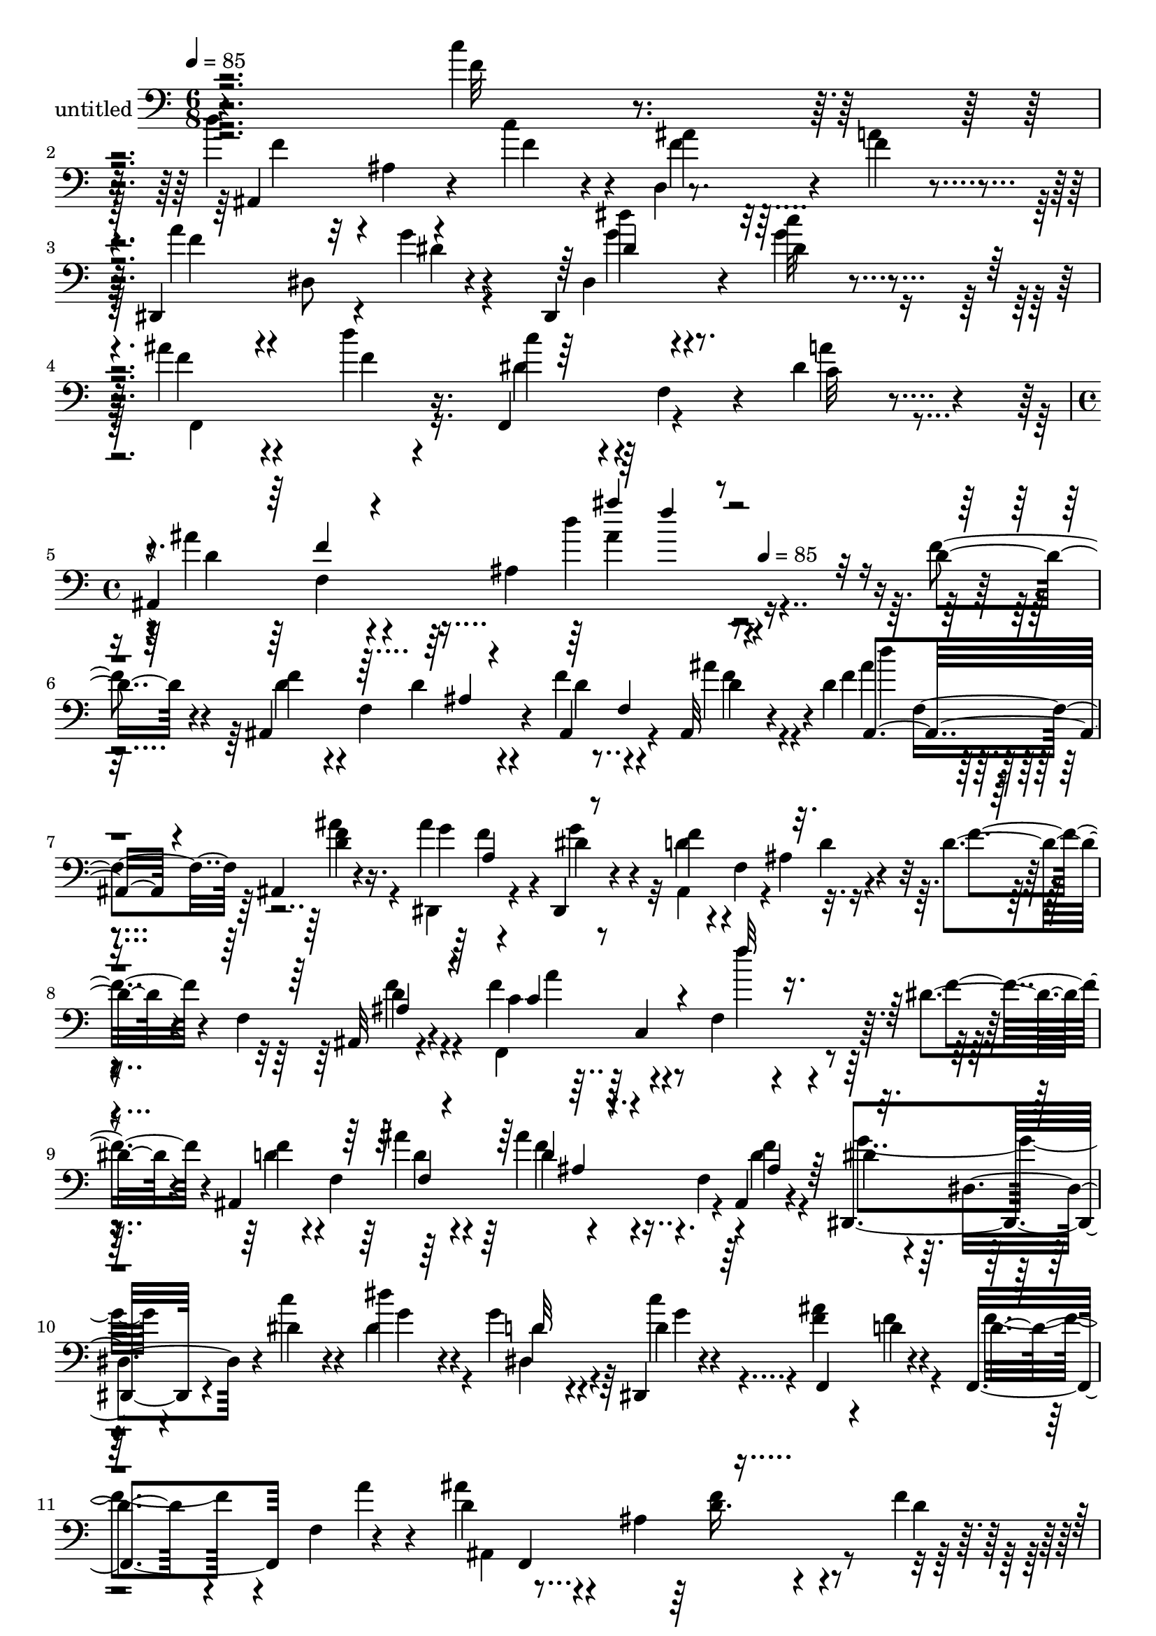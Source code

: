 % Lily was here -- automatically converted by c:/Program Files (x86)/LilyPond/usr/bin/midi2ly.py from mid/310.mid
\version "2.14.0"

\layout {
  \context {
    \Voice
    \remove "Note_heads_engraver"
    \consists "Completion_heads_engraver"
    \remove "Rest_engraver"
    \consists "Completion_rest_engraver"
  }
}

trackAchannelA = {


  \key c \major
    
  \set Staff.instrumentName = "untitled"
  
  \time 6/8 
  

  \key c \major
  
  \tempo 4 = 85 
  \skip 1*3 
  \time 4/4 
  \skip 2 
  \tempo 4 = 85 
  
}

trackA = <<
  \context Voice = voiceA \trackAchannelA
>>


trackBchannelA = {
  
}

trackBchannelB = \relative c {
  r4*304/120 c''4*16/120 r4*47/120 d4*49/120 r32 ais,4*13/120 r4*43/120 c'4*44/120 
  r4*13/120 d,,4*62/120 r4*54/120 f'4*19/120 r4*42/120 dis,,4*114/120 
  r4*5/120 g''4*10/120 r4*42/120 dis,,4*108/120 r4*20/120 dis''4*13/120 
  r4*49/120 ais'4*65/120 r4*51/120 d4*13/120 r4*47/120 f,,,4*70/120 
  r4*51/120 dis''4*28/120 r4*33/120 
  | % 4
  ais,4*258/120 r16*7 d'4*22/120 r4*39/120 ais,4*129/120 r4*50/120 f''4*73/120 
  r4*41/120 ais,,32 r4*28/120 d'4*93/120 r4*43/120 ais,4*12/120 
  r4*49/120 ais''4*109/120 r4*9/120 dis,,,4*12/120 r4*56/120 f''4*44/120 
  r4*13/120 f,4*86/120 r4*34/120 d'4*18/120 r4*41/120 f,4*71/120 
  r4*48/120 f'4*76/120 r4*48/120 f,4*96/120 r4*85/120 dis'4*14/120 
  r4*47/120 ais,4*252/120 r4*42/120 ais4*12/120 r4*51/120 dis,4*87/120 
  r4*36/120 dis''4*33/120 r4*28/120 dis'4*46/120 r4*13/120 g,4*27/120 
  r4*29/120 dis,,4*13/120 r4*51/120 <f'' ais >4*69/120 r4*51/120 d4*16/120 
  r4*43/120 f,,4*63/120 f'4*64/120 r4*57/120 d'4*83/120 r4*42/120 ais4*81/120 
  r4*85/120 f'4*11/120 r4*57/120 ais,,4*98/120 r4*22/120 f'16. 
  r4*20/120 d'4*51/120 r4*58/120 f32 r4*49/120 dis4*53/120 r4*5/120 dis,32 
  r16. dis'4*16/120 r4*42/120 dis,,4*58/120 r4*6/120 dis'4*14/120 
  r16. g'4*19/120 r4*40/120 e4*46/120 r4*14/120 e4*41/120 r4*77/120 c'16 
  r4*89/120 c,,,4*10/120 r4*52/120 c'''16*5 r4*31/120 a4*54/120 
  r4*63/120 c4*17/120 r4*44/120 ais,,4*235/120 r4*65/120 ais4*12/120 
  r4*49/120 dis,4*257/120 r4*38/120 dis4*32/120 r4*34/120 ais'''4*53/120 
  r4*8/120 ais4*27/120 r4*33/120 c4*36/120 r4*24/120 c4*52/120 
  r4*7/120 f,,4*57/120 r4*4/120 a'4*27/120 r4*33/120 ais,4*264/120 
  r4*41/120 f''4*24/120 r4*34/120 ais,,4*250/120 r4*47/120 ais4*25/120 
  r4*20/120 d'8. r4*47/120 <f ais >4*17/120 r4*43/120 dis,,4*74/120 
  r4*46/120 dis''4*19/120 r4*40/120 d4*62/120 r4*58/120 d4*32/120 
  r4*29/120 d4*50/120 r4*12/120 ais4*16/120 r4*32/120 ais'4*24/120 
  r4*42/120 f,,4*79/120 r4*43/120 f'4*79/120 r4*42/120 f4*66/120 
  r4*52/120 ais,32*11 r4*13/120 d''4*56/120 r4*5/120 ais,4*18/120 
  r4*38/120 d4*13/120 r4*48/120 dis,4*71/120 r4*50/120 c'''4*89/120 
  r4*29/120 d4*68/120 r4*54/120 f,,,4 r4*1/120 d''4*35/120 r4*23/120 g4*66/120 
  r4*1/120 f,4*12/120 r4*41/120 a'4*23/120 r4*36/120 ais,4*250/120 
  r4*55/120 f''4*25/120 r4*38/120 f r4*20/120 d'4*35/120 r4*12/120 ais,,4*21/120 
  r4*7/120 ais''4*43/120 d,8 r4*57/120 f4*19/120 r16. dis,,4*67/120 
  r4*53/120 dis''32 r4*44/120 ais4*49/120 r4*11/120 dis,4*32/120 
  r4*27/120 d r4*34/120 c4*259/120 r4*38/120 c32 r4*47/120 f,4*89/120 
  r4*33/120 f'32*5 r4*43/120 f4*74/120 r4*46/120 d''4*43/120 r4*81/120 f,4*31/120 
  r4*29/120 <ais, f' ais >4*56/120 r4*4/120 f4*68/120 r4*54/120 dis4*37/120 
  r4*8/120 dis4*76/120 r4*56/120 dis,4*82/120 r4*35/120 dis4*17/120 
  r4*44/120 f4*249/120 r4*52/120 f4*13/120 r4*48/120 ais''4*546/120 
  r4*50/120 d,4*11/120 r4*53/120 f4*73/120 r4*41/120 ais,,32 r4*28/120 d'4*93/120 
  r4*43/120 ais,4*12/120 r4*49/120 ais''4*109/120 r4*9/120 dis,,,4*12/120 
  r4*56/120 f''4*44/120 r4*13/120 f,4*86/120 r4*34/120 d'4*18/120 
  r4*41/120 f,4*71/120 r4*48/120 f'4*76/120 r4*48/120 f,4*96/120 
  r4*85/120 dis'4*14/120 r4*47/120 ais,4*252/120 r4*42/120 ais4*12/120 
  r4*51/120 dis,4*87/120 r4*36/120 dis''4*33/120 r4*28/120 dis'4*46/120 
  r4*13/120 g,4*27/120 r4*29/120 dis,,4*13/120 r4*51/120 <f'' ais >4*69/120 
  r4*51/120 d4*16/120 r4*43/120 f,,4*63/120 f'4*64/120 r4*57/120 d'4*83/120 
  r4*42/120 ais4*81/120 r4*85/120 f'4*11/120 r4*57/120 ais,,4*98/120 
  r4*22/120 f'16. r4*20/120 d'4*51/120 r4*58/120 f32 
  | % 36
  r4*49/120 dis4*53/120 r4*5/120 dis,32 r16. dis'4*16/120 r4*42/120 dis,,4*58/120 
  r4*6/120 dis'4*14/120 r16. g'4*19/120 r4*40/120 e4*46/120 r4*14/120 e4*41/120 
  r4*77/120 c'16 r4*89/120 c,,,4*10/120 r4*52/120 c'''16*5 r4*31/120 a4*54/120 
  r4*63/120 c4*17/120 r4*44/120 ais,,4*235/120 r4*65/120 ais4*12/120 
  r4*49/120 dis,4*257/120 r4*38/120 dis4*32/120 r4*34/120 ais'''4*53/120 
  r4*8/120 ais4*27/120 r4*33/120 c4*36/120 r4*24/120 c4*52/120 
  r4*7/120 f,,4*57/120 r4*4/120 a'4*27/120 r4*33/120 ais,4*264/120 
}

trackBchannelBvoiceB = \relative c {
  r4*305/120 f'32 r4*48/120 ais,,4*82/120 r4*38/120 f''4*32/120 
  r4*26/120 ais4*39/120 r32*5 a4*20/120 r4*42/120 a4*64/120 r4*1/120 dis,,8 
  r4*55/120 dis4*74/120 r4*44/120 c''32 r4*48/120 f,4*59/120 r4*58/120 f4*16/120 
  r16. c'4*51/120 r4*11/120 f,,4*39/120 r4*18/120 c'32 r4*46/120 ais'4*83/120 
  r4*40/120 ais,4*106/120 r4*238/120 f'4*24/120 r4*38/120 f4*50/120 
  r4*11/120 f,4*66/120 r4*51/120 ais,4*83/120 r4*33/120 ais''4*28/120 
  r4*22/120 f4*82/120 r4*46/120 <f d >4*16/120 r16. g4*72/120 r4*51/120 dis4*20/120 
  r4*42/120 d4*51/120 r4*65/120 ais4*34/120 r4*28/120 f'4*18/120 
  r4*95/120 ais,,32 r4*50/120 c'4*71/120 r4*108/120 f'4*14/120 
  r4*112/120 f,4*18/120 r4*44/120 f4*49/120 r4*12/120 f,4*124/120 
  r4*55/120 f4*52/120 r4*1/120 f'4*11/120 r4*52/120 dis4*53/120 
  r4*9/120 dis,4*51/120 r4*9/120 c''4*35/120 r4*26/120 dis,4*50/120 
  r4*10/120 dis4*24/120 r4*33/120 dis4*13/120 r4*54/120 f,,4*127/120 
  r4*49/120 d''4*47/120 r4*71/120 a'4*23/120 r4*41/120 ais4*86/120 
  r4*97/120 d,16. r4*64/120 d4*12/120 r4*56/120 f4*33/120 r4*26/120 f4*49/120 
  r4*12/120 ais4*17/120 r4*47/120 ais,,4*78/120 r4*32/120 d'4*13/120 
  r4*50/120 dis,4*72/120 r4*47/120 g''32 r16. dis16 r8. d,,4*22/120 
  r4*37/120 c4*268/120 r16 d'''4*10/120 r4*51/120 f,,,4*220/120 
  r4*79/120 a''4*12/120 r4*52/120 f4*44/120 r4*74/120 c'4*14/120 
  r4*46/120 ais,4*59/120 r4*62/120 f'4*16/120 r16. a4*58/120 r4*2/120 dis,,4*55/120 
  r4*2/120 g'4*21/120 r4*44/120 dis'4*92/120 r4*23/120 dis,4*18/120 
  r4*44/120 f4*48/120 r4*13/120 d'4*25/120 r4*36/120 dis,4*31/120 
  r4*27/120 dis4*56/120 r4*64/120 dis4*65/120 r8 f,4*217/120 r4*23/120 d'4*28/120 
  r4*34/120 d4*42/120 r4*10/120 f,4*133/120 r4*52/120 f4*62/120 
  r16. f'4*87/120 r4*44/120 d4*18/120 r4*42/120 ais'4*125/120 r4*54/120 f4*131/120 
  r4*50/120 f4*56/120 r4*55/120 ais,,4*13/120 r4*52/120 f''4*95/120 
  r4*83/120 c'4*49/120 r4*73/120 f,,,4*9/120 r4*53/120 d''4*70/120 
  r4*44/120 f,4*176/120 r4*5/120 f'4*11/120 r4*51/120 g4*87/120 
  r4*33/120 dis4*28/120 r4*26/120 dis,,32*5 r4*43/120 dis4*17/120 
  r4*51/120 ais'''4*124/120 r4*55/120 d,4*65/120 r4*54/120 dis4*35/120 
  r4*29/120 d4*64/120 r4*50/120 ais4*77/120 r4*109/120 d16 r4*33/120 <d ais, >4*84/120 
  r4*52/120 d4*19/120 r4*21/120 f4*63/120 r4*55/120 d4*13/120 r4*51/120 dis4*53/120 
  r4*6/120 dis,32 r4*46/120 g'32 r16. dis4*59/120 r8 f4*26/120 
  r4*34/120 e4*35/120 r4*23/120 e4*65/120 r8 e4*21/120 r4*38/120 g,4*63/120 
  r4*54/120 f'4*67/120 r4*112/120 dis4*50/120 r4*67/120 f,,4*9/120 
  r4*54/120 f''4*56/120 r4*68/120 c'4*104/120 r4*76/120 <f, ais,, >4*19/120 
  r4*43/120 a16. r4*70/120 ais,32*13 r4*47/120 ais''4*86/120 r4*94/120 f,4*35/120 
  r4*29/120 f4*128/120 r4*49/120 f'4*137/120 r4*222/120 f4*24/120 
  r4*38/120 f4*50/120 r4*11/120 f,4*66/120 r4*51/120 ais,4*83/120 
  r4*33/120 ais''4*28/120 r4*22/120 f4*82/120 r4*46/120 <f d >4*16/120 
  r16. g4*72/120 r4*51/120 dis4*20/120 r4*42/120 d4*51/120 r4*65/120 ais4*34/120 
  r4*28/120 f'4*18/120 r4*95/120 ais,,32 r4*50/120 c'4*71/120 r4*108/120 f'4*14/120 
  r4*112/120 f,4*18/120 r4*44/120 f4*49/120 r4*12/120 f,4*124/120 
  r4*55/120 f4*52/120 r4*1/120 f'4*11/120 r4*52/120 dis4*53/120 
  r4*9/120 dis,4*51/120 r4*9/120 c''4*35/120 r4*26/120 dis,4*50/120 
  r4*10/120 dis4*24/120 r4*33/120 dis4*13/120 r4*54/120 f,,4*127/120 
  r4*49/120 d''4*47/120 r4*71/120 a'4*23/120 r4*41/120 ais4*86/120 
  r4*97/120 d,16. r4*64/120 d4*12/120 r4*56/120 f4*33/120 r4*26/120 f4*49/120 
  r4*12/120 ais4*17/120 r4*47/120 ais,,4*78/120 r4*32/120 d'4*13/120 
  r4*50/120 dis,4*72/120 r4*47/120 g''32 r16. dis16 r8. d,,4*22/120 
  r4*37/120 c4*268/120 r16 d'''4*10/120 r4*51/120 f,,,4*220/120 
  r4*79/120 a''4*12/120 r4*52/120 f4*44/120 r4*74/120 c'4*14/120 
  r4*46/120 ais,4*59/120 r4*62/120 f'4*16/120 r16. a4*58/120 r4*2/120 dis,,4*55/120 
  r4*2/120 g'4*21/120 r4*44/120 dis'4*92/120 r4*23/120 dis,4*18/120 
  r4*44/120 f4*48/120 r4*13/120 d'4*25/120 r4*36/120 dis,4*31/120 
  r4*27/120 dis4*56/120 r4*64/120 dis4*65/120 r8 f,4*217/120 
}

trackBchannelBvoiceC = \relative c {
  \voiceFour
  r4*369/120 f'4*55/120 r4*122/120 f4*42/120 r32*9 f4*54/120 r4*64/120 dis4*9/120 
  r4*54/120 g4*76/120 r4*40/120 g4*19/120 r16. f,,4*132/120 r16. dis''4*54/120 
  r4*65/120 a'4*24/120 r4*38/120 d,4*73/120 r4*102/120 d'4*26/120 
  r4*327/120 d,4*53/120 r4*61/120 d4*11/120 r4*54/120 d4*68/120 
  r4*48/120 f4*14/120 r4*47/120 ais4*69/120 r4*47/120 ais4*17/120 
  r4*44/120 dis,,,4*79/120 r4*44/120 g''4*48/120 r32 ais,,4*112/120 
  r4*4/120 d'4*20/120 r4*156/120 f4*21/120 r4*42/120 f,,4*254/120 
  r4*113/120 d''4*53/120 r4*64/120 ais'4*37/120 r4*23/120 ais4*53/120 
  r4*63/120 d,4*12/120 r4*51/120 g4*78/120 r4*106/120 g4*51/120 
  r4*8/120 dis,4*36/120 r4*21/120 c''4*26/120 r4*156/120 f,4*17/120 
  r4*44/120 f4*51/120 r4*132/120 ais,,4*234/120 r4*125/120 d'4*97/120 
  r4*88/120 f4*53/120 r4 g4*55/120 r4*123/120 g4*36/120 r4*85/120 f4*16/120 
  r4*43/120 g4*49/120 r4*11/120 c4*41/120 r4*77/120 e,4*21/120 
  r4*98/120 e32 r4*47/120 f4*82/120 r4*40/120 f,4*111/120 r4*65/120 f'4*16/120 
  r4*48/120 d'4*129/120 r4*50/120 ais4*57/120 r4*63/120 a4*17/120 
  r16. f4*54/120 r4*62/120 dis4*29/120 r4*37/120 g4*84/120 r4*31/120 c4*14/120 
  r4*49/120 f,,,16*5 r4*28/120 f4*91/120 r4*91/120 ais''4*271/120 
  r4*94/120 f4*51/120 r4*64/120 d4*24/120 r4*37/120 d4*49/120 r4*71/120 f4*24/120 
  r4*35/120 ais,,4*83/120 r4*38/120 ais4*14/120 r4*47/120 g''4*58/120 
  r4*3/120 a4*63/120 r4*54/120 ais,4*223/120 r4*69/120 d'4*20/120 
  r4*47/120 c4*87/120 r4*88/120 <dis a' >4*51/120 r4*71/120 dis4*18/120 
  r4*44/120 f4*76/120 r4*42/120 d16 r4*29/120 ais'4*59/120 r4*59/120 ais4*16/120 
  r4*47/120 dis,4*52/120 r4*11/120 dis,4*27/120 r4*88/120 dis''4*32/120 
  r4*26/120 dis,,4*69/120 r4*55/120 f'4*61/120 r4*56/120 f4*35/120 
  r4*26/120 f,,4*73/120 r4*49/120 f'4*61/120 ais'4*76/120 r4*98/120 ais'4*13/120 
  r4*114/120 f,,4*73/120 r4*49/120 f'16. r4*71/120 ais,,4*92/120 
  r4*29/120 ais4*9/120 r4*52/120 g''8 r4 g4*63/120 r4*56/120 g4*36/120 
  r4*24/120 g16. r4*14/120 g4*64/120 r8 g4*28/120 r4*85/120 d'4*16/120 
  r4*47/120 a4*69/120 r4*111/120 c,4*47/120 r4*70/120 a'4*13/120 
  r4*49/120 ais,4*259/120 r16. a'4*28/120 r4*34/120 f4*46/120 r4*70/120 dis4*9/120 
  r4*53/120 g4*69/120 r4*51/120 dis4*18/120 r4*42/120 f16. r4*16/120 d'4*29/120 
  r4*89/120 c4*58/120 r4*64/120 a4*25/120 r4*34/120 d,32*5 r4*39/120 dis4*74/120 
  r4*293/120 d4*53/120 r4*62/120 ais4*9/120 r4*55/120 d4*68/120 
  r4*48/120 f4*14/120 r4*47/120 ais4*69/120 r4*47/120 ais4*17/120 
  r4*44/120 dis,,,4*79/120 r4*44/120 g''4*48/120 r32 ais,,4*112/120 
  r4*4/120 d'4*20/120 r4*156/120 f4*21/120 r4*42/120 f,,4*254/120 
  r4*113/120 d''4*53/120 r4*64/120 ais'4*37/120 r4*23/120 ais4*53/120 
  r4*63/120 d,4*12/120 r4*51/120 g4*78/120 r4*106/120 g4*51/120 
  r4*8/120 dis,4*36/120 r4*21/120 c''4*26/120 r4*156/120 f,4*17/120 
  r4*44/120 f4*51/120 r4*132/120 ais,,4*234/120 r4*125/120 d'4*97/120 
  r4*88/120 f4*53/120 r4 g4*55/120 r4*123/120 g4*36/120 r4*85/120 f4*16/120 
  r4*43/120 g4*49/120 r4*11/120 c4*41/120 r4*77/120 e,4*21/120 
  r4*98/120 e32 r4*47/120 f4*82/120 r4*40/120 f,4*111/120 r4*65/120 f'4*16/120 
  r4*48/120 d'4*129/120 r4*50/120 ais4*57/120 r4*63/120 a4*17/120 
  r16. f4*54/120 r4*62/120 dis4*29/120 r4*37/120 g4*84/120 r4*31/120 c4*14/120 
  r4*49/120 f,,,16*5 r4*28/120 f4*91/120 r4*91/120 ais''4*271/120 
}

trackBchannelBvoiceD = \relative c {
  \voiceOne
  r4*904/120 dis'4*79/120 r4*520/120 f4*13/120 r4*103/120 ais'4*22/120 
  r4*444/120 ais,,4*9/120 r4*112/120 f4*61/120 r4*59/120 ais,4*86/120 
  r4*155/120 a'4*61/120 r4*353/120 ais4*23/120 r4*41/120 c4*82/120 
  r4*96/120 f'32 r4*291/120 f,,4*22/120 r4*38/120 d'4*51/120 r4*64/120 ais4*21/120 
  r32*19 d32*5 r32*31 f,,4*142/120 r4*219/120 d''4*50/120 r4*609/120 c,16. 
  r32 c4*43/120 r4*74/120 c4*18/120 r4*162/120 a'4*91/120 r8. dis,4*43/120 
  r4*139/120 ais'4*76/120 r4*43/120 f4*17/120 r4*43/120 f4*57/120 
  r4*307/120 dis,4*128/120 r4*108/120 f'4*34/120 r4*269/120 d8. 
  r4*36/120 ais4*119/120 r4*294/120 ais4*61/120 r4*59/120 d4*28/120 
  r4*32/120 ais'4*70/120 r4*172/120 f4*64/120 r4*111/120 f,4*236/120 
  r4*2/120 f'32 r4*48/120 a4*94/120 r4*85/120 c,4*50/120 r4*68/120 f4*20/120 
  r4*102/120 ais,4*66/120 r4*53/120 f'4*63/120 r4*294/120 dis4*43/120 
  r4*16/120 dis4*19/120 r4*37/120 c'32 r4*109/120 f,,4*69/120 r4*293/120 f4*144/120 
  r4*393/120 ais4*26/120 r4*401/120 b4*54/120 r4*63/120 c'4*66/120 
  r4*58/120 c16 r4*85/120 g4*17/120 r4*44/120 c4*73/120 r4*107/120 a4*53/120 
  r4*64/120 c4*18/120 r16. d,4*54/120 r4*71/120 d4*31/120 r4*28/120 d4*48/120 
  r4*251/120 g4*9/120 r4*51/120 dis'4*104/120 r4*16/120 g,4*38/120 
  r4*85/120 f4*36/120 r4*80/120 dis4*61/120 r4*61/120 dis4*63/120 
  r4*58/120 f,8 r4*57/120 ais,4*364/120 r4*174/120 f'4*61/120 r4*59/120 ais,4*86/120 
  r4*155/120 a'4*61/120 r4*353/120 ais4*23/120 r4*41/120 c4*82/120 
  r4*96/120 f'32 r4*291/120 f,,4*22/120 r4*38/120 d'4*51/120 r4*64/120 ais4*21/120 
  r32*19 d32*5 r32*31 f,,4*142/120 r4*219/120 d''4*50/120 r4*609/120 c,16. 
  r32 c4*43/120 r4*74/120 c4*18/120 r4*162/120 a'4*91/120 r8. dis,4*43/120 
  r4*139/120 ais'4*76/120 r4*43/120 f4*17/120 r4*43/120 f4*57/120 
  r4*307/120 dis,4*128/120 r4*108/120 f'4*34/120 r4*269/120 d8. 
  r4*36/120 ais4*119/120 
}

trackBchannelBvoiceE = \relative c {
  \voiceTwo
  r4*904/120 dis''4*83/120 r4*516/120 f,,4*198/120 r4*564/120 d'4*18/120 
  r4*46/120 d'4*62/120 r4*176/120 f,4*64/120 r4*350/120 d4*24/120 
  r4*41/120 a'4*77/120 r4*406/120 d,4*34/120 r4*26/120 d4*57/120 
  r4*422/120 g4*19/120 r4*588/120 f4*49/120 r4*1024/120 c,4*156/120 
  r4*83/120 c4*221/120 r4*205/120 f4*172/120 r4*249/120 dis'32*5 
  r4*40/120 g4*11/120 r4*597/120 d4*57/120 r4*298/120 f4*58/120 
  r4*61/120 ais4*35/120 r4*29/120 d4*63/120 r4*232/120 g,4*61/120 
  r4*123/120 ais,4*12/120 r4*224/120 c'4*103/120 r4*76/120 a,4*43/120 
  r4*254/120 ais'4*42/120 r4*24/120 ais,,4*65/120 r4*287/120 g''4*76/120 
  r4*40/120 g4*13/120 r4*588/120 d'4*17/120 r4*949/120 c,4*64/120 
  r4*61/120 c4*70/120 r4*43/120 e4*24/120 r4*93/120 c,8 r4*66/120 a'4*50/120 
  r4*66/120 f'4*13/120 r4*594/120 dis4*66/120 r4*52/120 c'4*39/120 
  r4*382/120 ais,,4*123/120 r4*58/120 d'4*259/120 r4*335/120 d4*18/120 
  r4*46/120 d'4*62/120 r4*176/120 f,4*64/120 r4*350/120 d4*24/120 
  r4*41/120 a'4*77/120 r4*406/120 d,4*34/120 r4*26/120 d4*57/120 
  r4*422/120 g4*19/120 r4*588/120 f4*49/120 r4*1024/120 c,4*156/120 
  r4*83/120 c4*221/120 r4*205/120 f4*172/120 r4*249/120 dis'32*5 
  r4*40/120 g4*11/120 r4*597/120 d4*57/120 
}

trackBchannelBvoiceF = \relative c {
  r4*1619/120 ais''4*25/120 r4*741/120 f,4*56/120 r4*663/120 c4*228/120 
  r4*257/120 f'4*58/120 r4*2462/120 c4*39/120 r16*47 f4*57/120 
  r4*538/120 f,8 r4*654/120 c4*53/120 r4*367/120 f'4*16/120 r4*517/120 dis4*19/120 
  r4*583/120 f'4*13/120 r4*1550/120 c,4*10/120 r4*656/120 dis,4*79/120 
  r4*515/120 g4*93/120 r4*687/120 f4*56/120 r4*663/120 c4*228/120 
  r4*257/120 f'4*58/120 r4*2462/120 c4*39/120 r16*47 f4*57/120 
}

trackBchannelBvoiceG = \relative c {
  \voiceThree
  r4*1621/120 f''4*21/120 r4*1948/120 ais,,4*44/120 r4*6788/120 ais'4*18/120 
  r4*2872/120 f,4*358/120 r4*13 ais4*44/120 
}

trackB = <<

  \clef bass
  
  \context Voice = voiceA \trackBchannelA
  \context Voice = voiceB \trackBchannelB
  \context Voice = voiceC \trackBchannelBvoiceB
  \context Voice = voiceD \trackBchannelBvoiceC
  \context Voice = voiceE \trackBchannelBvoiceD
  \context Voice = voiceF \trackBchannelBvoiceE
  \context Voice = voiceG \trackBchannelBvoiceF
  \context Voice = voiceH \trackBchannelBvoiceG
>>


\score {
  <<
    \context Staff=trackB \trackA
    \context Staff=trackB \trackB
  >>
  \layout {}
  \midi {}
}

